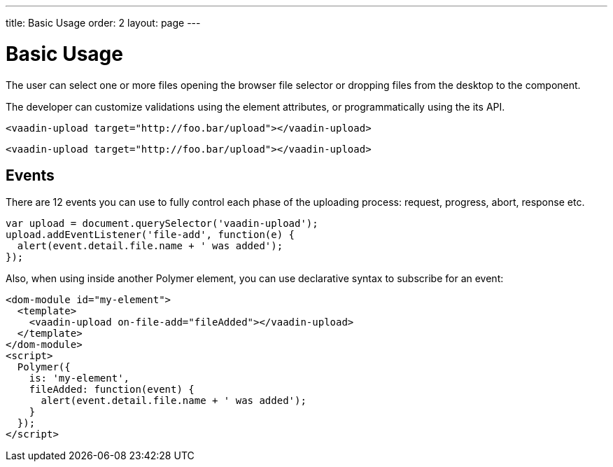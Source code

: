---
title: Basic Usage
order: 2
layout: page
---


[[vaadin-upload.example]]
= Basic Usage

The user can select one or more files opening the browser file selector or dropping files from the desktop to the component.

The developer can customize validations using the element attributes, or programmatically using the its API.

[source,html]
----
<vaadin-upload target="http://foo.bar/upload"></vaadin-upload>
----



[source,javascript]
----
<vaadin-upload target="http://foo.bar/upload"></vaadin-upload>
----

== Events

There are 12 events you can use to fully control each phase of the uploading process: request, progress, abort, response etc.

[source,javascript]
----
var upload = document.querySelector('vaadin-upload');
upload.addEventListener('file-add', function(e) {
  alert(event.detail.file.name + ' was added');
});
----

Also, when using inside another Polymer element, you can use declarative syntax to subscribe for an event:

[source,html]
----
<dom-module id="my-element">
  <template>
    <vaadin-upload on-file-add="fileAdded"></vaadin-upload>
  </template>
</dom-module>
<script>
  Polymer({
    is: 'my-element',
    fileAdded: function(event) {
      alert(event.detail.file.name + ' was added');
    }
  });
</script>
----
